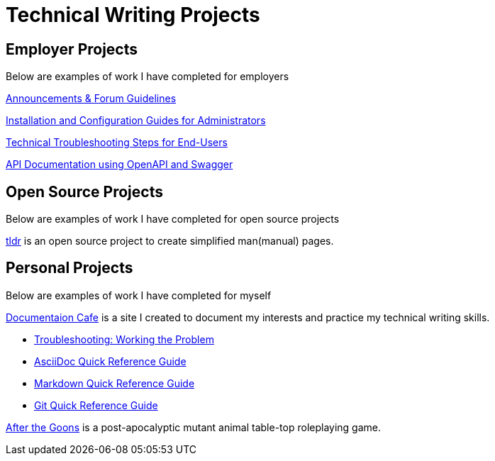 = Technical Writing Projects

== Employer Projects
Below are examples of work I have completed for employers

xref:portfolio:knowledge.adoc[Announcements & Forum Guidelines]

xref:portfolio:guides.adoc[Installation and Configuration Guides for Administrators]

xref:portfolio:enduserTroubleshooting.adoc[Technical Troubleshooting Steps for End-Users]

xref:portfolio:apidoc.adoc[API Documentation using OpenAPI and Swagger]

== Open Source Projects
Below are examples of work I have completed for open source projects

xref:portfolio:tldr.adoc[tldr] is an open source project to create simplified man(manual) pages.

== Personal Projects
Below are examples of work I have completed for myself

xref:ROOT:index.adoc[Documentaion Cafe] is a site I created to document my interests and practice my technical writing skills.

* xref:thoughts:troubleshooting.adoc[Troubleshooting: Working the Problem]

* xref:markup-languages:asciidoc-quick-guide.adoc[AsciiDoc Quick Reference Guide]

* xref:markup-languages:markdown.adoc[Markdown Quick Reference Guide]

* xref:git:git-quick-guide.adoc[Git Quick Reference Guide]

https://krmlab.itch.io/after-the-goons[After the Goons, window=blank] is a post-apocalyptic mutant animal table-top roleplaying game.
